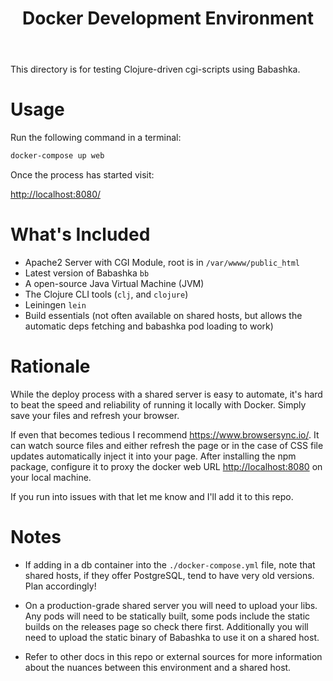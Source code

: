 #+title: Docker Development Environment

This directory is for testing Clojure-driven cgi-scripts using Babashka.

* Usage

Run the following command in a terminal:

#+begin_src bash
docker-compose up web
#+end_src

Once the process has started visit:

http://localhost:8080/

* What's Included

- Apache2 Server with CGI Module, root is in =/var/wwww/public_html=
- Latest version of Babashka =bb=
- A open-source Java Virtual Machine (JVM)
- The Clojure CLI tools (=clj=, and =clojure=)
- Leiningen =lein=
- Build essentials (not often available on shared hosts, but allows the
  automatic deps fetching and babashka pod loading to work)

* Rationale

While the deploy process with a shared server is easy to automate, it's
hard to beat the speed and reliability of running it locally with Docker. Simply
save your files and refresh your browser.

If even that becomes tedious I recommend https://www.browsersync.io/. It can
watch source files and either refresh the page or in the case of CSS file updates
automatically inject it into your page. After installing the npm package,
configure it to proxy the docker web URL http://localhost:8080 on your local machine.

If you run into issues with that let me know and I'll add it to this repo.

* Notes

- If adding in a db container into the =./docker-compose.yml= file, note that
  shared hosts, if they offer PostgreSQL, tend to have very old versions. Plan accordingly!

- On a production-grade shared server you will need to upload your libs. Any
  pods will need to be statically built, some pods include the static builds on
  the releases page so check there first. Additionally you will need to upload
  the static binary of Babashka to use it on a shared host.

- Refer to other docs in this repo or external sources for more information
  about the nuances between this environment and a shared host.
